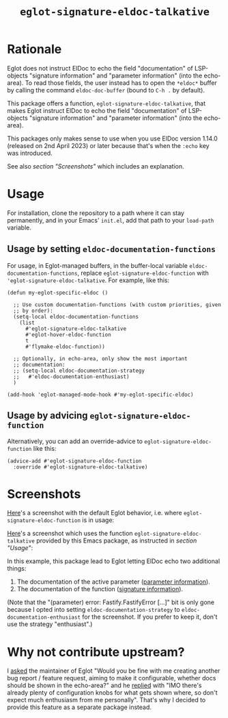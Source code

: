 #+TITLE: ~eglot-signature-eldoc-talkative~

* Rationale

Eglot does not instruct ElDoc to echo the field "documentation" of
LSP-objects "signature information" and "parameter information" (into
the echo-area).  To read those fields, the user instead has to open
the =*eldoc*= buffer by calling the command ~eldoc-doc-buffer~ (bound
to =C-h .= by default).

This package offers a function, ~eglot-signature-eldoc-talkative~,
that makes Eglot instruct ElDoc to echo the field "documentation" of
LSP-objects "signature information" and "parameter information" (into
the echo-area).

This packages only makes sense to use when you use ElDoc version
1.14.0 (released on 2nd April 2023) or later because that's when the
=:echo= key was introduced.

See also [[* Screenshots][section "Screenshots"]] which includes an explanation.

* Usage

For installation, clone the repository to a path where it can stay
permanently, and in your Emacs' =init.el=, add that path to your
~load-path~ variable.

** Usage by setting ~eldoc-documentation-functions~

For usage, in Eglot-managed buffers, in the buffer-local variable
~eldoc-documentation-functions~, replace
~eglot-signature-eldoc-function~ with
~'eglot-signature-eldoc-talkative~.  For example, like this:

#+begin_src elisp
(defun my-eglot-specific-eldoc ()

  ;; Use custom documentation-functions (with custom priorities, given
  ;; by order):
  (setq-local eldoc-documentation-functions
    (list
      #'eglot-signature-eldoc-talkative
      #'eglot-hover-eldoc-function
      t
      #'flymake-eldoc-function))

  ;; Optionally, in echo-area, only show the most important
  ;; documentation:
  ;; (setq-local eldoc-documentation-strategy
  ;;   #'eldoc-documentation-enthusiast)
  )

(add-hook 'eglot-managed-mode-hook #'my-eglot-specific-eldoc)
#+end_src

** Usage by advicing ~eglot-signature-eldoc-function~

Alternatively, you can add an override-advice to
~eglot-signature-eldoc-function~ like this:

#+begin_src elisp
(advice-add #'eglot-signature-eldoc-function
  :override #'eglot-signature-eldoc-talkative)
#+end_src

* Screenshots

[[https://codeberg.org/mekeor/eglot-signature-eldoc-talkative/raw/branch/screenshots/default.png][Here]]'s a screenshot with the default Eglot behavior, i.e. where
~eglot-signature-eldoc-function~ is in usage:

#+html: <img src="https://codeberg.org/mekeor/eglot-signature-eldoc-talkative/raw/branch/screenshots/default.png">

[[https://codeberg.org/mekeor/eglot-signature-eldoc-talkative/raw/branch/screenshots/talkative.png][Here]]'s a screenshot which uses the function
~eglot-signature-eldoc-talkative~ provided by this Emacs package, as
instructed in [[* Usage][section "Usage"]]:

#+html: <img src="https://codeberg.org/mekeor/eglot-signature-eldoc-talkative/raw/branch/screenshots/talkative.png">

In this example, this package lead to Eglot letting ElDoc echo two
additional things:

1. The documentation of the active parameter ([[https://microsoft.github.io/language-server-protocol/specifications/lsp/3.17/specification/#parameterInformation][parameter information]]).
2. The documentation of the function ([[https://microsoft.github.io/language-server-protocol/specifications/lsp/3.17/specification/#signatureInformation][signature information]]).

(Note that the "(parameter) error: Fastify.FastifyError […]" bit is
only gone because I opted into setting ~eldoc-documentation-strategy~
to ~eldoc-documentation-enthusiast~ for the screenshot.  If you prefer
to keep it, don't use the strategy "enthusiast".)

* Why not contribute upstream?

I [[https://lists.gnu.org/archive/html/bug-gnu-emacs/2023-04/msg00613.html][asked]] the maintainer of Eglot "Would you be fine with me creating
another bug report / feature request, aiming to make it configurable,
whether docs should be shown in the echo-area?" and he [[https://lists.gnu.org/archive/html/bug-gnu-emacs/2023-04/msg00618.html][replied]] with
"IMO there's already plenty of configuration knobs for what gets shown
where, so don't expect much enthusiasm from me personally".  That's
why I decided to provide this feature as a separate package instead.
